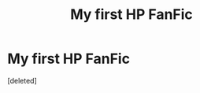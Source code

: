 #+TITLE: My first HP FanFic

* My first HP FanFic
:PROPERTIES:
:Score: 2
:DateUnix: 1376401360.0
:DateShort: 2013-Aug-13
:END:
[deleted]

